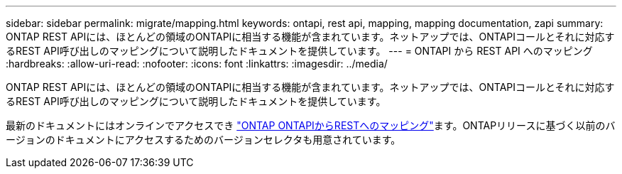 ---
sidebar: sidebar 
permalink: migrate/mapping.html 
keywords: ontapi, rest api, mapping, mapping documentation, zapi 
summary: ONTAP REST APIには、ほとんどの領域のONTAPIに相当する機能が含まれています。ネットアップでは、ONTAPIコールとそれに対応するREST API呼び出しのマッピングについて説明したドキュメントを提供しています。 
---
= ONTAPI から REST API へのマッピング
:hardbreaks:
:allow-uri-read: 
:nofooter: 
:icons: font
:linkattrs: 
:imagesdir: ../media/


[role="lead"]
ONTAP REST APIには、ほとんどの領域のONTAPIに相当する機能が含まれています。ネットアップでは、ONTAPIコールとそれに対応するREST API呼び出しのマッピングについて説明したドキュメントを提供しています。

最新のドキュメントにはオンラインでアクセスでき https://docs.netapp.com/us-en/ontap-restmap/["ONTAP ONTAPIからRESTへのマッピング"^]ます。ONTAPリリースに基づく以前のバージョンのドキュメントにアクセスするためのバージョンセレクタも用意されています。
